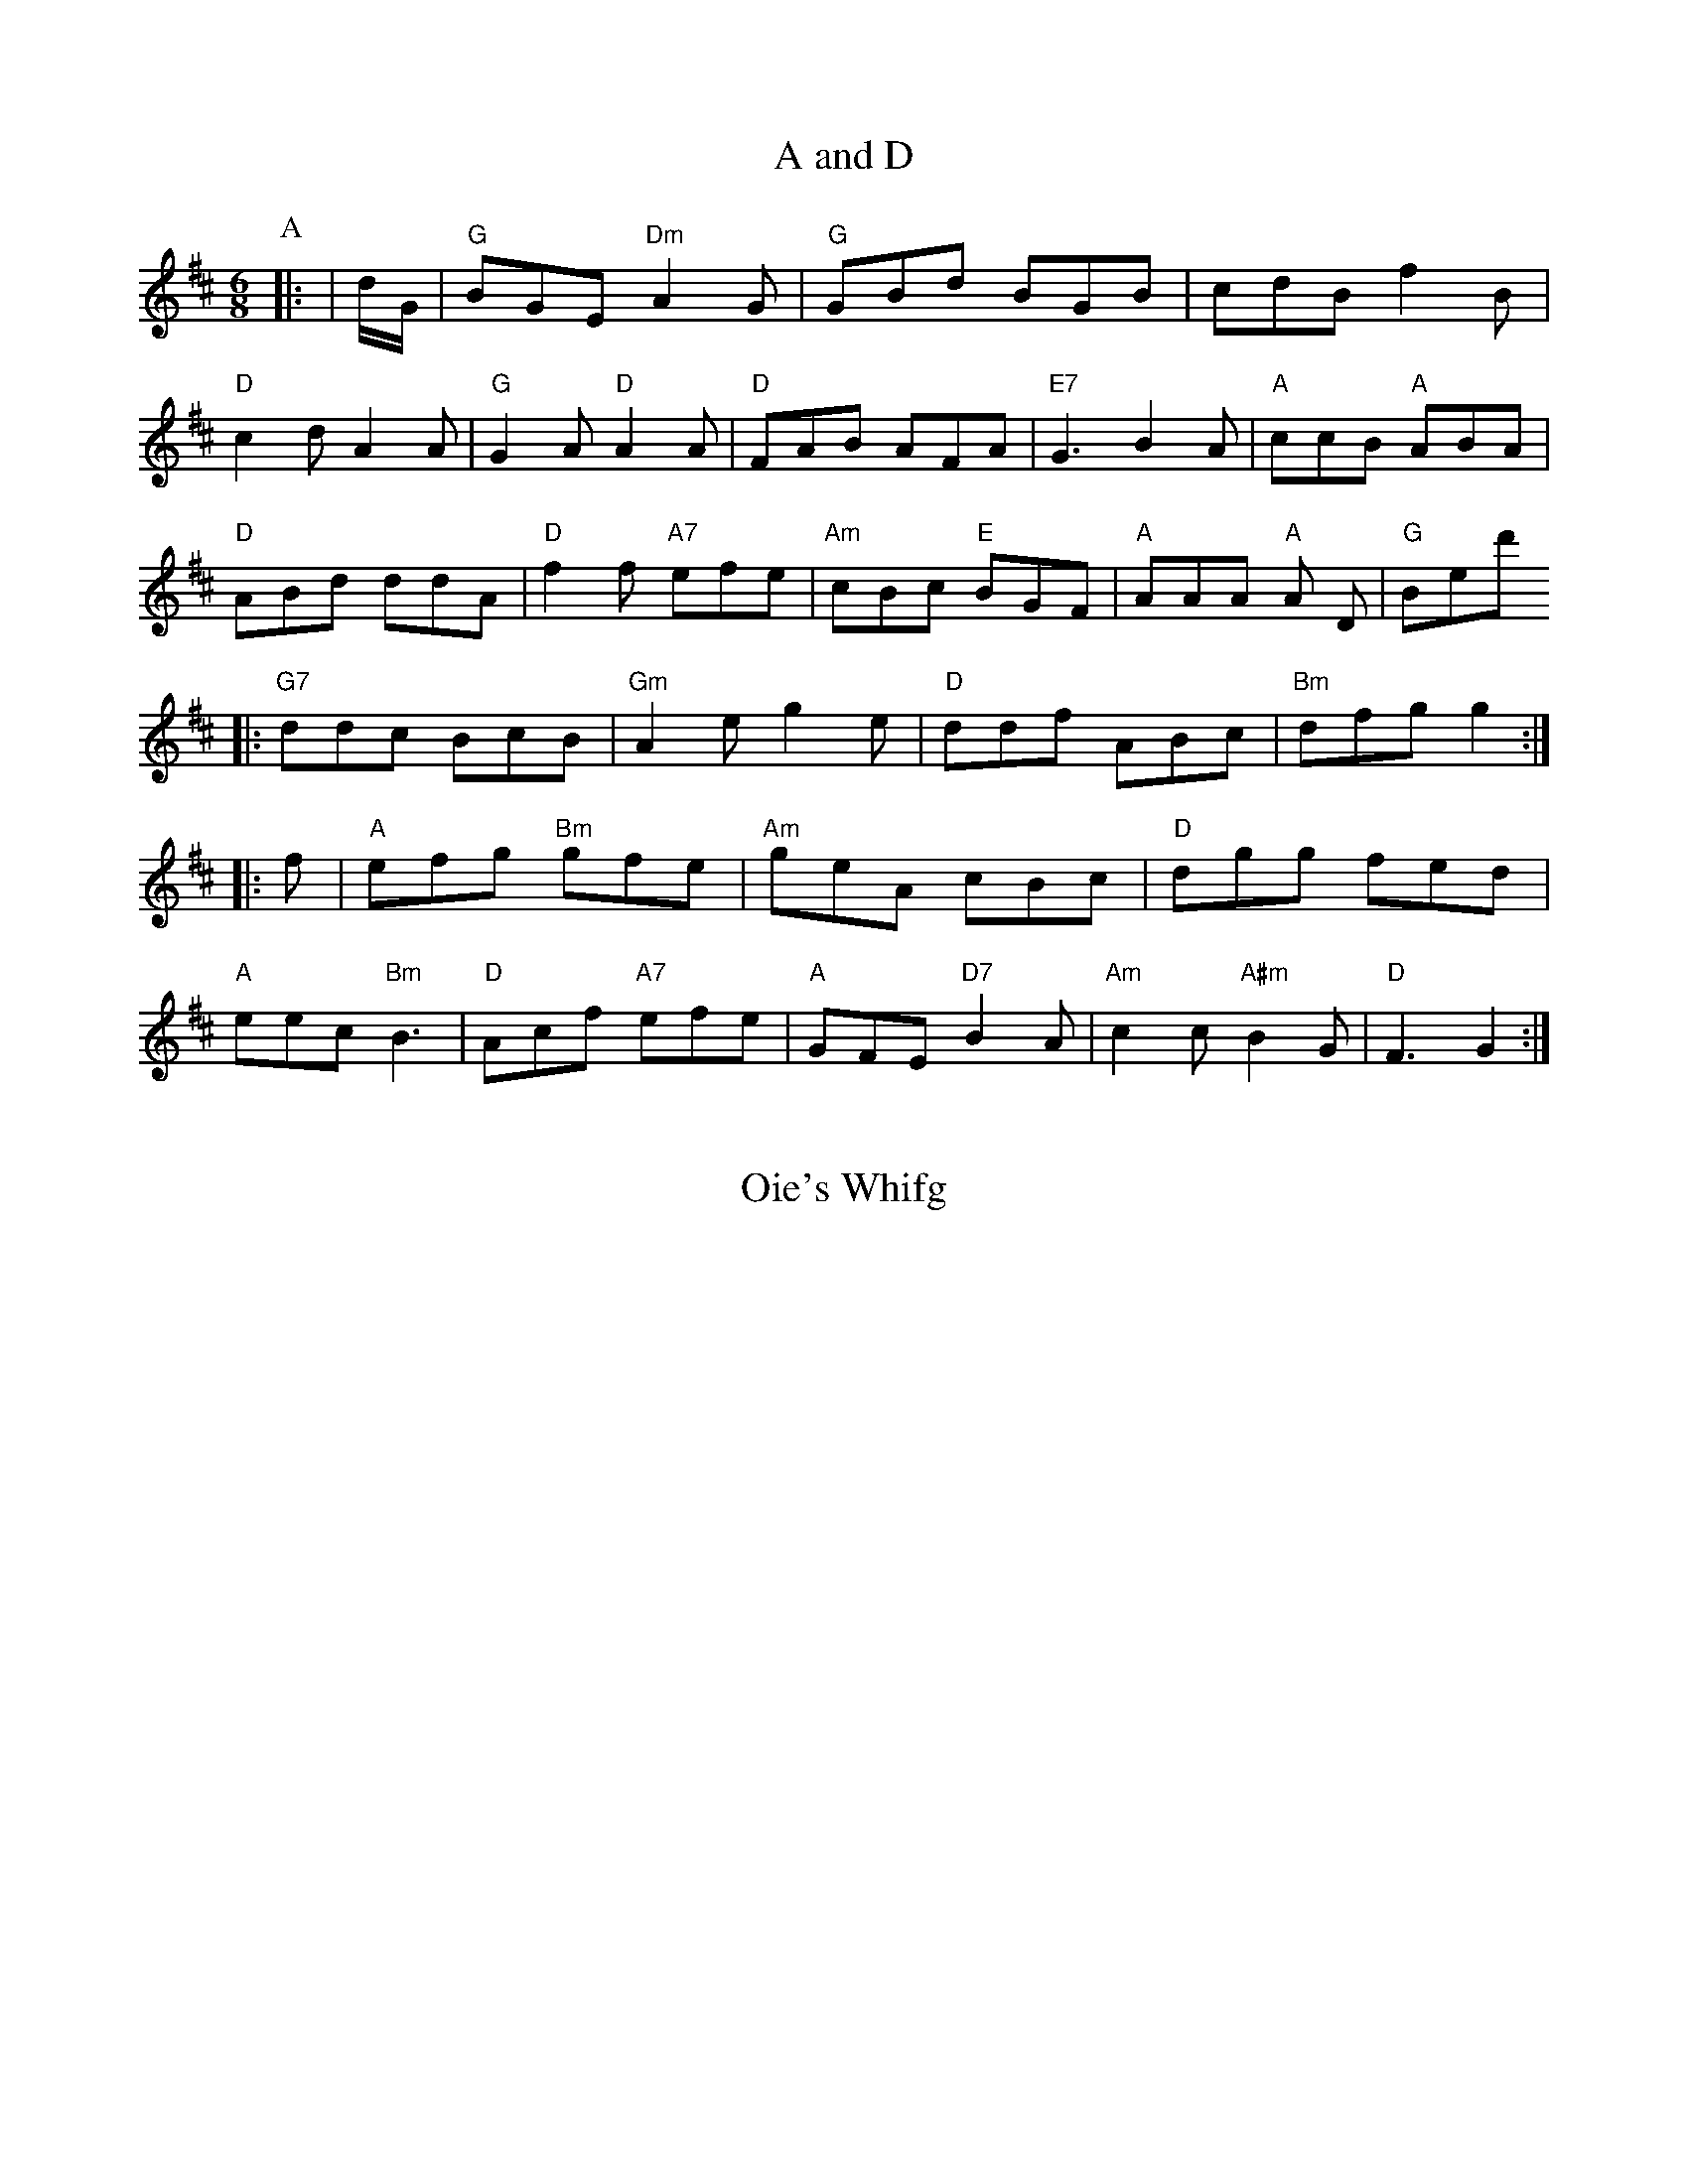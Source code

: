 X: 1
T:A and D
% Nottingham Music Database
S:BF6a Marleen, via EF
M:6/8
K:D
P:A
|:t|d/2G/2|"G"BGE "Dm"A2G|"G"GBd BGB|cdB f2B|
"D"c2d A2A|"G"G2A "D"A2A|"D"FAB AFA|"E7"G3 B2A|\
"A"ccB "A"ABA|
"D"ABd ddA|"D"f2f "A7"efe|"Am"cBc "E"BGF|"A"AAA "A"A D|"G"Bed'
|:"G7"ddc BcB|"Gm"A2e g2e|"D"ddf ABc|"Bm"dfg g2::
f|"A"efg "Bm"gfe|"Am"geA cBc|"D"dgg fed|
"A"eec "Bm"B3|"D"Acf "A7"efe|"A"GFE "D7"B2A|"Am"c2c "A#m"B2G|"D"F3 -G2:|


X: 947
T:Oie's Whifg

